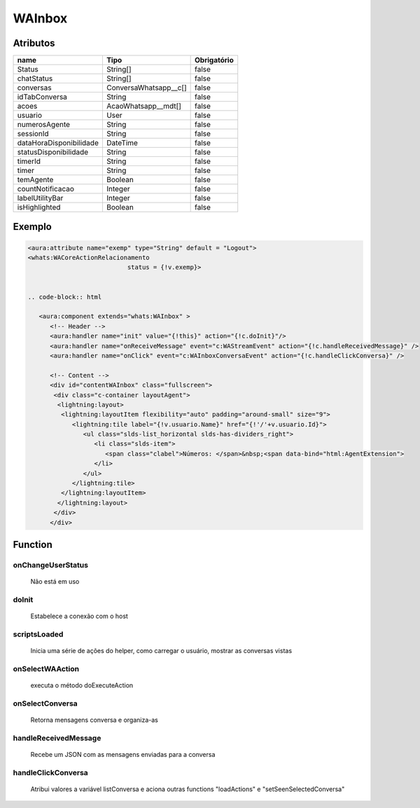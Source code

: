 ############################
WAInbox
############################
Atributos
------------
+------------------------+-----------------------+-------------+
|  name                  | Tipo                  | Obrigatório |
+========================+=======================+=============+
| Status                 | String[]              | false       | 
+------------------------+-----------------------+-------------+
| chatStatus             | String[]              | false       | 
+------------------------+-----------------------+-------------+
| conversas              | ConversaWhatsapp__c[] | false       | 
+------------------------+-----------------------+-------------+
| idTabConversa          | String                | false       | 
+------------------------+-----------------------+-------------+
| acoes                  | AcaoWhatsapp__mdt[]   | false       | 
+------------------------+-----------------------+-------------+
| usuario                | User                  | false       | 
+------------------------+-----------------------+-------------+
| numerosAgente          | String                | false       | 
+------------------------+-----------------------+-------------+
| sessionId              | String                | false       | 
+------------------------+-----------------------+-------------+
| dataHoraDisponibilidade| DateTime              | false       | 
+------------------------+-----------------------+-------------+
| statusDisponibilidade  | String                | false       | 
+------------------------+-----------------------+-------------+
| timerId                | String                | false       | 
+------------------------+-----------------------+-------------+
| timer                  | String                | false       | 
+------------------------+-----------------------+-------------+
| temAgente              | Boolean               | false       | 
+------------------------+-----------------------+-------------+
| countNotificacao       | Integer               | false       | 
+------------------------+-----------------------+-------------+
| labelUtilityBar        | Integer               | false       | 
+------------------------+-----------------------+-------------+
| isHighlighted          | Boolean               | false       | 
+------------------------+-----------------------+-------------+
Exemplo
---------

.. code-block:: apex

   <aura:attribute name="exemp" type="String" default = "Logout">
   <whats:WACoreActionRelacionamento
                              status = {!v.exemp}>
                              
                              
   .. code-block:: html

      <aura:component extends="whats:WAInbox" >
         <!-- Header -->
         <aura:handler name="init" value="{!this}" action="{!c.doInit}"/>
         <aura:handler name="onReceiveMessage" event="c:WAStreamEvent" action="{!c.handleReceivedMessage}" />
         <aura:handler name="onClick" event="c:WAInboxConversaEvent" action="{!c.handleClickConversa}" />

         <!-- Content -->
         <div id="contentWAInbox" class="fullscreen">
          <div class="c-container layoutAgent">
           <lightning:layout>  
            <lightning:layoutItem flexibility="auto" padding="around-small" size="9">
               <lightning:tile label="{!v.usuario.Name}" href="{!'/'+v.usuario.Id}">
                  <ul class="slds-list_horizontal slds-has-dividers_right">
                     <li class="slds-item">
                        <span class="clabel">Números: </span>&nbsp;<span data-bind="html:AgentExtension">
                     </li>
                  </ul>
               </lightning:tile>
            </lightning:layoutItem>
           </lightning:layout>
          </div>  
         </div>
                              
Function
----------
onChangeUserStatus
~~~~~~~~
 Não está em uso

doInit
~~~~~~~~
 Estabelece a conexão com o host

scriptsLoaded
~~~~~~~~
 Inicia uma série de ações do helper, como carregar o usuário, mostrar as conversas vistas

onSelectWAAction
~~~~~~~~
 executa o método doExecuteAction

onSelectConversa
~~~~~~~~
 Retorna mensagens conversa e organiza-as

handleReceivedMessage
~~~~~~~~
 Recebe um JSON com as mensagens enviadas para a conversa

handleClickConversa
~~~~~~~~
 Atribui valores a variável listConversa e aciona outras functions "loadActions" e "setSeenSelectedConversa"
